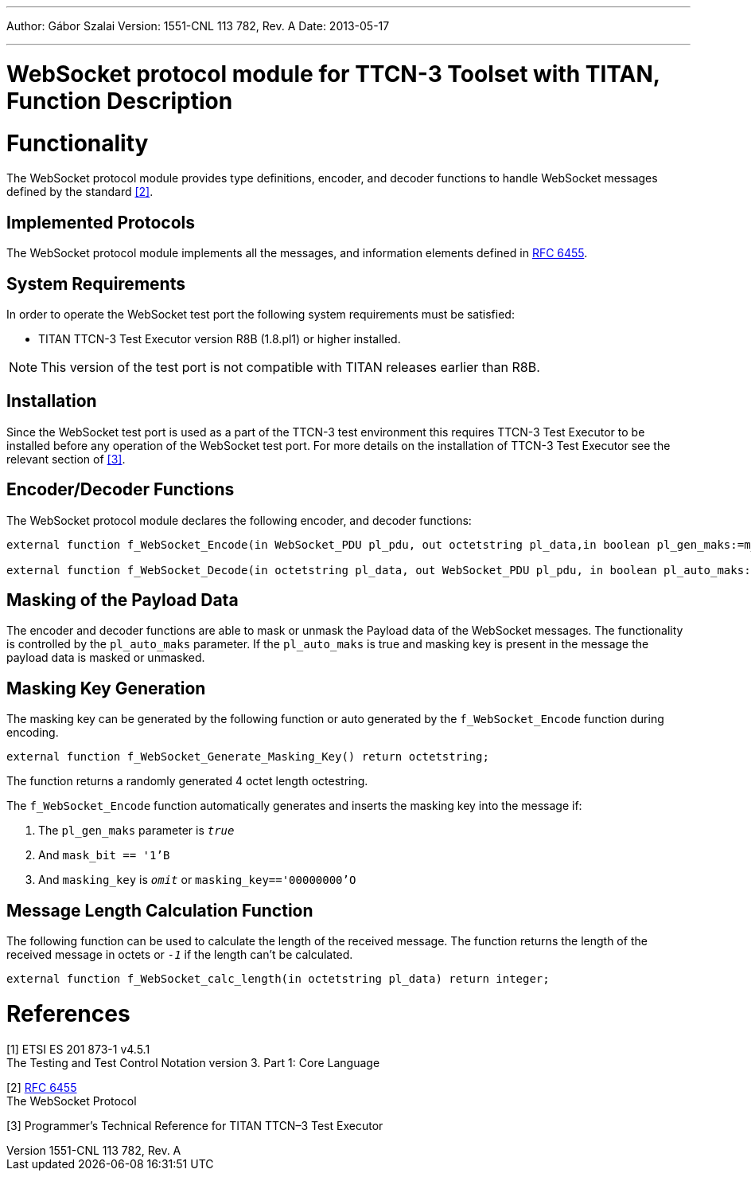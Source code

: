 ---
Author: Gábor Szalai
Version: 1551-CNL 113 782, Rev. A
Date: 2013-05-17

---
= WebSocket protocol module for TTCN-3 Toolset with TITAN, Function Description
:author: Gábor Szalai
:revnumber: 1551-CNL 113 782, Rev. A
:revdate: 2013-05-17
:toc:

= Functionality

The WebSocket protocol module provides type definitions, encoder, and decoder functions to handle WebSocket messages defined by the standard <<_2, [2]>>.

== Implemented Protocols

The WebSocket protocol module implements all the messages, and information elements defined in https://tools.ietf.org/html/rfc6455[RFC 6455].

== System Requirements

In order to operate the WebSocket test port the following system requirements must be satisfied:

* TITAN TTCN-3 Test Executor version R8B (1.8.pl1) or higher installed.

NOTE: This version of the test port is not compatible with TITAN releases earlier than R8B.

== Installation

Since the WebSocket test port is used as a part of the TTCN-3 test environment this requires TTCN-3 Test Executor to be installed before any operation of the WebSocket test port. For more details on the installation of TTCN-3 Test Executor see the relevant section of <<_3, [3]>>.

== Encoder/Decoder Functions

The WebSocket protocol module declares the following encoder, and decoder functions:

[source]
----
external function f_WebSocket_Encode(in WebSocket_PDU pl_pdu, out octetstring pl_data,in boolean pl_gen_maks:=m_Websocket_generate_masking_key, in boolean pl_auto_maks:= m_Websocket_auto_masking);

external function f_WebSocket_Decode(in octetstring pl_data, out WebSocket_PDU pl_pdu, in boolean pl_auto_maks:= m_Websocket_auto_masking) return integer;
----

== Masking of the Payload Data

The encoder and decoder functions are able to mask or unmask the Payload data of the WebSocket messages. The functionality is controlled by the `pl_auto_maks` parameter. If the `pl_auto_maks` is true and masking key is present in the message the payload data is masked or unmasked.

== Masking Key Generation

The masking key can be generated by the following function or auto generated by the `f_WebSocket_Encode` function during encoding.

[source]
external function f_WebSocket_Generate_Masking_Key() return octetstring;

The function returns a randomly generated 4 octet length octestring.

The `f_WebSocket_Encode` function automatically generates and inserts the masking key into the message if:

1.  The `pl_gen_maks` parameter is `_true_`
2.  And `mask_bit == '1'B`
3.  And `masking_key` is `_omit_` or `masking_key=='00000000'O`

== Message Length Calculation Function

The following function can be used to calculate the length of the received message. The function returns the length of the received message in octets or `_-1_` if the length can’t be calculated.

[source]
external function f_WebSocket_calc_length(in octetstring pl_data) return integer;

= References

[[_1]]
[1] ETSI ES 201 873-1 v4.5.1 +
The Testing and Test Control Notation version 3. Part 1: Core Language

[[_2]]
[2] https://tools.ietf.org/html/rfc6455[RFC 6455] +
The WebSocket Protocol

[[_3]]
[3] Programmer’s Technical Reference for TITAN TTCN–3 Test Executor
